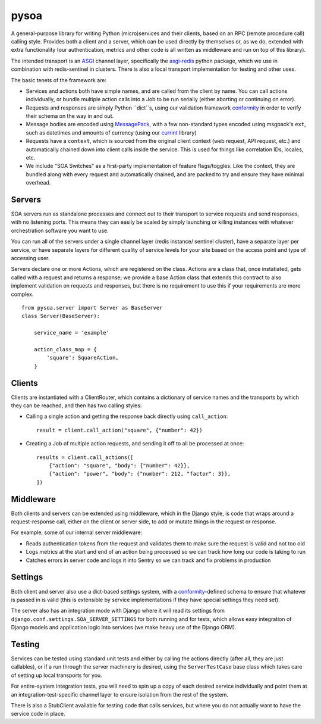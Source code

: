 pysoa
=====

A general-purpose library for writing Python (micro)services and their clients,
based on an RPC (remote procedure call) calling style. Provides both a client
and a server, which can be used directly by themselves or, as we do, extended with
extra functionality (our authentication, metrics and other code is all written
as middleware and run on top of this library).

The intended transport is an `ASGI <http://channels.readthedocs.io/en/latest/asgi.html>`_
channel layer, specifically the `asgi-redis <https://github.com/django/asgi_redis>`_
python package, which we use in combination with redis-sentinel in clusters. There is
also a local transport implementation for testing and other uses.

The basic tenets of the framework are:

* Services and actions both have simple names, and are called from the client by name.
  You can call actions individually, or bundle multiple action calls into a Job to
  be run serially (either aborting or continuing on error).

* Requests and responses are simply Python ``dict``s, using our validation framework
  `conformity <https://github.com/eventbrite/conformity>`_ in order to verify their
  schema on the way in and out.

* Message bodies are encoded using `MessagePack <http://msgpack.org/>`_, with
  a few non-standard types encoded using msgpack's ``ext``, such as datetimes and
  amounts of currency (using our `currint <https://github.com/eventbrite/currint>`_
  library)

* Requests have a ``context``, which is sourced from the original client context
  (web request, API request, etc.) and automatically chained down into client calls
  inside the service. This is used for things like correlation IDs, locales, etc.

* We include "SOA Switches" as a first-party implementation of feature flags/toggles.
  Like the context, they are bundled along with every request and automatically
  chained, and are packed to try and ensure they have minimal overhead.


Servers
-------

SOA servers run as standalone processes and connect out to their transport
to service requests and send responses, with no listening ports. This means they
can easily be scaled by simply launching or killing instances with whatever
orchestration software you want to use.

You can run all of the servers under a single channel layer (redis instance/
sentinel cluster), have a separate layer per service, or have separate layers
for different quality of service levels for your site based on the access point
and type of accessing user.

Servers declare one or more Actions, which are registered on the class. Actions
are a class that, once instatiated, gets called with a request and returns a
response; we provide a base Action class that extends this contract to also
implement validation on requests and responses, but there is no requirement to
use this if your requirements are more complex.

::

    from pysoa.server import Server as BaseServer
    class Server(BaseServer):

        service_name = 'example'

        action_class_map = {
            'square': SquareAction,
        }


Clients
-------

Clients are instantiated with a ClientRouter, which contains a dictionary of
service names and the transports by which they can be reached, and then has
two calling styles:

* Calling a single action and getting the response back directly using ``call_action``::

    result = client.call_action("square", {"number": 42})

* Creating a Job of multiple action requests, and sending it off to all be
  processed at once::

    results = client.call_actions([
        {"action": "square", "body": {"number": 42}},
        {"action": "power", "body": {"number": 212, "factor": 3}},
    ])


Middleware
----------

Both clients and servers can be extended using middleware, which in the Django
style, is code that wraps around a request-response call, either on the client
or server side, to add or mutate things in the request or response.

For example, some of our internal server middleware:

* Reads authentication tokens from the request and validates them to make sure
  the request is valid and not too old

* Logs metrics at the start and end of an action being processed so we can track
  how long our code is taking to run

* Catches errors in server code and logs it into Sentry so we can track and fix
  problems in production


Settings
--------

Both client and server also use a dict-based settings system, with a
`conformity <https://github.com/eventbrite/conformity>`_-defined schema to ensure
that whatever is passed in is valid (this is extensible by service implementations
if they have special settings they need set).

The server also has an integration mode with Django where it will read its
settings from ``django.conf.settings.SOA_SERVER_SETTINGS`` for both running and
for tests, which allows easy integration of Django models and application
logic into services (we make heavy use of the Django ORM).


Testing
-------

Services can be tested using standard unit tests and either by calling the
actions directly (after all, they are just callables), or if a run through the
server machinery is desired, using the ``ServerTestCase`` base class which takes
care of setting up local transports for you.

For entire-system integration tests, you will need to spin up a copy of each
desired service individually and point them at an integration-test-specific
channel layer to ensure isolation from the rest of the system.

There is also a StubClient available for testing code that calls services, but
where you do not actually want to have the service code in place.
